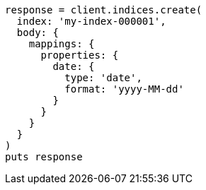 [source, ruby]
----
response = client.indices.create(
  index: 'my-index-000001',
  body: {
    mappings: {
      properties: {
        date: {
          type: 'date',
          format: 'yyyy-MM-dd'
        }
      }
    }
  }
)
puts response
----
